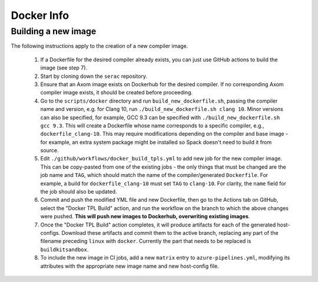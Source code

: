 .. ## Copyright (c) 2019-2021, Lawrence Livermore National Security, LLC and
.. ## other Serac Project Developers. See the top-level COPYRIGHT file for details.
.. ##
.. ## SPDX-License-Identifier: (BSD-3-Clause)

===========
Docker Info
===========

Building a new image
--------------------

The following instructions apply to the creation of a new compiler image.

    1. If a Dockerfile for the desired compiler already exists, you can just use GitHub actions to build the image (see step 7).
    #. Start by cloning down the ``serac`` repository.  
    #. Ensure that an Axom image exists on Dockerhub for the desired compiler.
       If no corresponding Axom compiler image exists, it should be 
       created before proceeding.
    #. Go to the ``scripts/docker`` directory and run ``build_new_dockerfile.sh``, passing the compiler
       name and version, e.g. for Clang 10, run ``./build_new_dockerfile.sh clang 10``.  Minor versions can also be specified,
       for example, GCC 9.3 can be specified with ``./build_new_dockerfile.sh gcc 9.3``.  This will create a Dockerfile whose
       name corresponds to a specific compiler, e.g., ``dockerfile_clang-10``.  This may require modifications depending on the
       compiler and base image - for example, an extra system package might be installed so Spack doesn't need to build it from source.
    #. Edit ``./github/workflows/docker_build_tpls.yml`` to add new job for the new compiler image.  This can be copy-pasted 
       from one of the existing jobs - the only things that must be changed are the job name and ``TAG``, which should match the
       name of the compiler/generated ``Dockerfile``.  For example, a build for ``dockerfile_clang-10`` must set ``TAG``
       to ``clang-10``.  For clarity, the ``name`` field for the job should also be updated.
    #. Commit and push the modified YML file and new Dockerfile, then go to the Actions tab on GitHub, select the "Docker TPL Build"
       action, and run the workflow on the branch to which the above changes were pushed.  
       **This will push new images to Dockerhub, overwriting existing images**.
    #. Once the "Docker TPL Build" action completes, it will produce artifacts for each of the generated host-configs.  Download these 
       artifacts and commit them to the active branch, replacing any part of the filename preceding ``linux`` with ``docker``.  
       Currently the part that needs to be replaced is ``buildkitsandbox``.
    #. To include the new image in CI jobs, add a new ``matrix`` entry to ``azure-pipelines.yml``, modifying its 
       attributes with the appropriate new image name and new host-config file.
